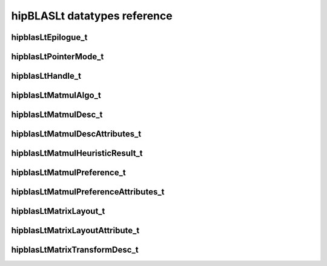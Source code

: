 .. meta::
   :description: hipBLASLt API reference
   :keywords: hipBLASLt, ROCm, library, API, reference, data types

.. _datatypes:

*****************************
hipBLASLt datatypes reference
*****************************

hipblasLtEpilogue_t
-------------------
.. doxygenenum:: hipblasLtEpilogue_t

hipblasLtPointerMode_t
----------------------
.. doxygenenum:: hipblasLtPointerMode_t

hipblasLtHandle_t
-------------------
.. doxygentypedef:: hipblasLtHandle_t

hipblasLtMatmulAlgo_t
---------------------
.. doxygenstruct:: hipblasLtMatmulAlgo_t

hipblasLtMatmulDesc_t
---------------------
.. doxygentypedef:: hipblasLtMatmulDesc_t

hipblasLtMatmulDescAttributes_t
-------------------------------
.. doxygenenum:: hipblasLtMatmulDescAttributes_t

hipblasLtMatmulHeuristicResult_t
--------------------------------
.. doxygenstruct:: hipblasLtMatmulHeuristicResult_t

hipblasLtMatmulPreference_t
----------------------------
.. doxygentypedef:: hipblasLtMatmulPreference_t

hipblasLtMatmulPreferenceAttributes_t
-------------------------------------
.. doxygenenum:: hipblasLtMatmulPreferenceAttributes_t

hipblasLtMatrixLayout_t
-----------------------
.. doxygentypedef:: hipblasLtMatrixLayout_t

hipblasLtMatrixLayoutAttribute_t
--------------------------------
.. doxygenenum:: hipblasLtMatrixLayoutAttribute_t

hipblasLtMatrixTransformDesc_t
--------------------------------
.. doxygentypedef:: hipblasLtMatrixTransformDesc_t

